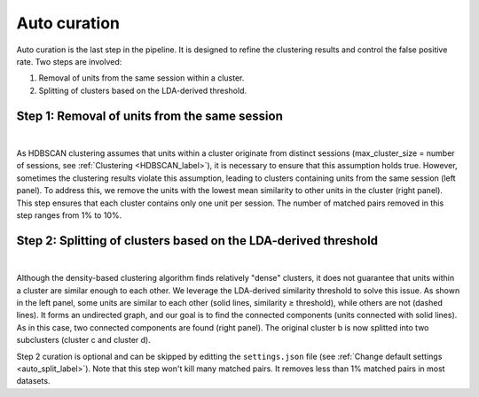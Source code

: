 Auto curation
===================

Auto curation is the last step in the pipeline. It is designed to refine the clustering results and control the false positive rate. Two steps are involved: 

(1) Removal of units from the same session within a cluster.

(2) Splitting of clusters based on the LDA-derived threshold.

Step 1: Removal of units from the same session
-------------------------------------------------------------------

.. image:: images/AutoCurationA.png
    :width: 100%
    :align: center

|

As HDBSCAN clustering assumes that units within a cluster originate from distinct sessions (max_cluster_size = number of sessions, see :ref:`Clustering <HDBSCAN_label>`), it is necessary to ensure that this assumption holds true. However, sometimes the clustering results violate this assumption, leading to clusters containing units from the same session (left panel). To address this, we remove the units with the lowest mean similarity to other units in the cluster (right panel). This step ensures that each cluster contains only one unit per session. The number of matched pairs removed in this step ranges from 1% to 10%.

.. _auto_curation_step2_label:

Step 2: Splitting of clusters based on the LDA-derived threshold
-------------------------------------------------------------------
.. image:: images/AutoCurationB.png
    :width: 100%
    :align: center

|

Although the density-based clustering algorithm finds relatively "dense" clusters, it does not guarantee that units within a cluster are similar enough to each other. We leverage the LDA-derived similarity threshold to solve this issue. As shown in the left panel, some units are similar to each other (solid lines, similarity ≥ threshold), while others are not (dashed lines). It forms an undirected graph, and our goal is to find the connected components (units connected with solid lines). As in this case, two connected components are found (right panel). The original cluster b is now splitted into two subclusters (cluster c and cluster d).

Step 2 curation is optional and can be skipped by editting the ``settings.json`` file (see :ref:`Change default settings <auto_split_label>`). Note that this step won't kill many matched pairs. It removes less than 1% matched pairs in most datasets.


